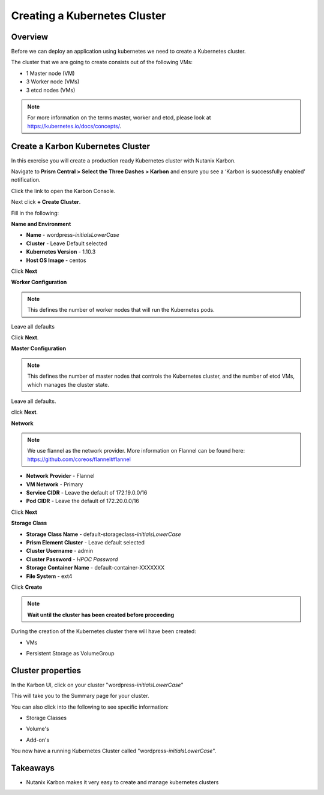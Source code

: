 .. _karbon_create_cluster:

-------------------------------------
Creating a Kubernetes Cluster
-------------------------------------

Overview
++++++++

Before we can deploy an application using kubernetes we need to create a Kubernetes cluster.

The cluster that we are going to create consists out of the following VMs:

- 1 Master node (VM)
- 3 Worker node (VMs)
- 3 etcd nodes (VMs)

.. note::

  For more information on the terms master, worker and etcd, please look at https://kubernetes.io/docs/concepts/.

Create a Karbon Kubernetes Cluster
++++++++++++++++++++++++++++++++++

In this exercise you will create a production ready Kubernetes cluster with Nutanix Karbon.

Navigate to **Prism Central > Select the Three Dashes > Karbon** and ensure you see a ‘Karbon is successfully enabled’ notification.

Click the link to open the Karbon Console.

.. image:: images/karbon_create_cluster_0.png

Next click **+ Create Cluster**.

.. image:: images/karbon_create_cluster_2.png

Fill in the following:

**Name and Environment**

- **Name** - wordpress-*initialsLowerCase*
- **Cluster** - Leave Default selected
- **Kubernetes Version** - 1.10.3
- **Host OS Image** - centos

.. image:: images/karbon_create_cluster_3.png

Click **Next**

**Worker Configuration**

.. note::

  This defines the number of worker nodes that will run the Kubernetes pods.

Leave all defaults

.. image:: images/karbon_create_cluster_4.png

Click **Next**.

**Master Configuration**

.. note::

  This defines the number of master nodes that controls the Kubernetes cluster, and the number of etcd VMs, which manages the cluster state.

Leave all defaults.

.. image:: images/karbon_create_cluster_5.png

click **Next**.

**Network**

.. note::

  We use flannel as the network provider. More information on Flannel can be found here: https://github.com/coreos/flannel#flannel

- **Network Provider** - Flannel
- **VM Network** - Primary
- **Service CIDR** - Leave the default of 172.19.0.0/16
- **Pod CIDR** - Leave the default of 172.20.0.0/16

.. image:: images/karbon_create_cluster_6.png

Click **Next**

**Storage Class**

- **Storage Class Name** - default-storageclass-*initialsLowerCase*
- **Prism Element Cluster** - Leave default selected
- **Cluster Username** - admin
- **Cluster Password** - *HPOC Password*
- **Storage Container Name** - default-container-XXXXXXX
- **File System** - ext4

.. image:: images/karbon_create_cluster_7.png

Click **Create**

.. note::

  **Wait until the cluster has been created before proceeding**

.. image:: images/karbon_create_cluster_20.png

During the creation of the Kubernetes cluster there will have been created:

- VMs

.. image:: images/karbon_create_cluster_10.png

- Persistent Storage as VolumeGroup

.. image:: images/karbon_create_cluster_18.png

.. image:: images/karbon_create_cluster_19.png


Cluster properties
++++++++++++++++++

In the Karbon UI, click on your cluster "wordpress-*initialsLowerCase*"

.. image:: images/karbon_create_cluster_21.png

This will take you to the Summary page for your cluster.

.. image:: images/karbon_create_cluster_22.png

You can also click into the following to see specific information:

- Storage Classes

.. image:: images/karbon_create_cluster_23.png

- Volume's

.. image:: images/karbon_create_cluster_24.png

- Add-on's

.. image:: images/karbon_create_cluster_25.png

You now have a running Kubernetes Cluster called "wordpress-*initialsLowerCase*".

Takeaways
+++++++++

- Nutanix Karbon makes it very easy to create and manage kubernetes clusters
